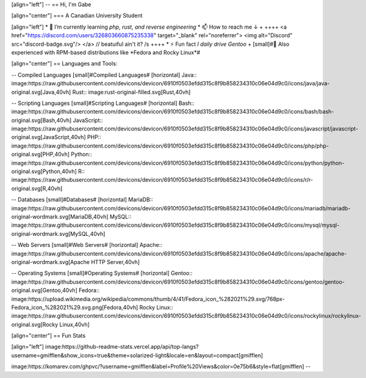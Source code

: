 [align="left"]
-- 
== Hi, I'm Gabe

[align="center"]
=== A Canadian University Student

[align="left"]
* 🌱 I’m currently learning *php, rust, and reverse engineering*
* 📫 How to reach me ↓ + 
++++
<a href="https://discord.com/users/326803660875235338" target="_blank" rel="noreferrer">
<img alt="Discord" src="discord-badge.svg"/>
</a> // beatuiful ain't it? /s
++++
* ⚡ Fun fact *I daily drive Gentoo* +
[small]#💼 Also experienced with RPM-based distributions like *Fedora and Rocky Linux*#

[align="center"]
== Languages and Tools:

-- Compiled Languages
[small]#Compiled Languages#
[horizontal]
Java:: image:https://raw.githubusercontent.com/devicons/devicon/6910f0503efdd315c8f9b858234310c06e04d9c0/icons/java/java-original.svg[Java,40vh]
Rust:: image:rust-original-filled.svg[Rust,40vh]

-- Scripting Languages
[small]#Scripting Languages#
[horizontal]
Bash:: image:https://raw.githubusercontent.com/devicons/devicon/6910f0503efdd315c8f9b858234310c06e04d9c0/icons/bash/bash-original.svg[Bash,40vh]
JavaScript:: image:https://raw.githubusercontent.com/devicons/devicon/6910f0503efdd315c8f9b858234310c06e04d9c0/icons/javascript/javascript-original.svg[JavaScript,40vh]
PHP:: image:https://raw.githubusercontent.com/devicons/devicon/6910f0503efdd315c8f9b858234310c06e04d9c0/icons/php/php-original.svg[PHP,40vh]
Python:: image:https://raw.githubusercontent.com/devicons/devicon/6910f0503efdd315c8f9b858234310c06e04d9c0/icons/python/python-original.svg[Python,40vh]
R:: image:https://raw.githubusercontent.com/devicons/devicon/6910f0503efdd315c8f9b858234310c06e04d9c0/icons/r/r-original.svg[R,40vh]

-- Databases
[small]#Databases#
[horizontal]
MariaDB:: image:https://raw.githubusercontent.com/devicons/devicon/6910f0503efdd315c8f9b858234310c06e04d9c0/icons/mariadb/mariadb-original-wordmark.svg[MariaDB,40vh]
MySQL:: image:https://raw.githubusercontent.com/devicons/devicon/6910f0503efdd315c8f9b858234310c06e04d9c0/icons/mysql/mysql-original-wordmark.svg[MySQL,40vh]

-- Web Servers
[small]#Web Servers#
[horizontal]
Apache:: image:https://raw.githubusercontent.com/devicons/devicon/6910f0503efdd315c8f9b858234310c06e04d9c0/icons/apache/apache-original-wordmark.svg[Apache HTTP Server,40vh]

-- Operating Systems
[small]#Operating Systems#
[horizontal]
Gentoo:: image:https://raw.githubusercontent.com/devicons/devicon/6910f0503efdd315c8f9b858234310c06e04d9c0/icons/gentoo/gentoo-original.svg[Gentoo,40vh]
Fedora:: image:https://upload.wikimedia.org/wikipedia/commons/thumb/4/41/Fedora_icon_%282021%29.svg/768px-Fedora_icon_%282021%29.svg.png[Fedora,40vh]
Rocky Linux:: image:https://raw.githubusercontent.com/devicons/devicon/6910f0503efdd315c8f9b858234310c06e04d9c0/icons/rockylinux/rockylinux-original.svg[Rocky Linux,40vh]

[align="center"]
== Fun Stats

[align="left"]
image:https://github-readme-stats.vercel.app/api/top-langs?username=gmifflen&show_icons=true&theme=solarized-light&locale=en&layout=compact[gmifflen]

image:https://komarev.com/ghpvc/?username=gmifflen&label=Profile%20Views&color=0e75b6&style=flat[gmifflen]
--

